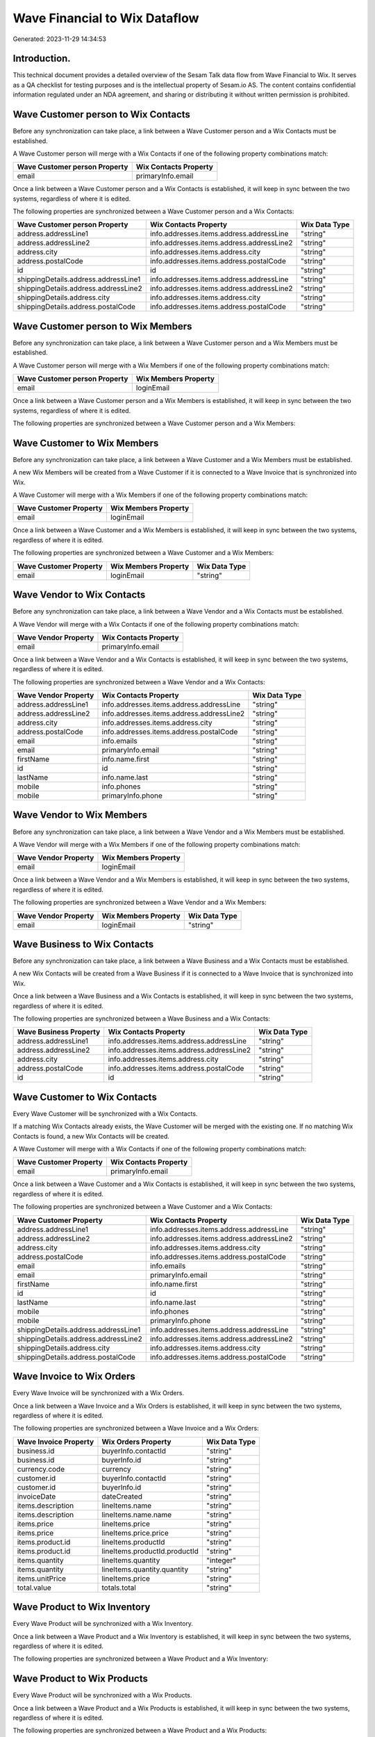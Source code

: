 ==============================
Wave Financial to Wix Dataflow
==============================

Generated: 2023-11-29 14:34:53

Introduction.
------------

This technical document provides a detailed overview of the Sesam Talk data flow from Wave Financial to Wix. It serves as a QA checklist for testing purposes and is the intellectual property of Sesam.io AS. The content contains confidential information regulated under an NDA agreement, and sharing or distributing it without written permission is prohibited.

Wave Customer person to Wix Contacts
------------------------------------
Before any synchronization can take place, a link between a Wave Customer person and a Wix Contacts must be established.

A Wave Customer person will merge with a Wix Contacts if one of the following property combinations match:

.. list-table::
   :header-rows: 1

   * - Wave Customer person Property
     - Wix Contacts Property
   * - email
     - primaryInfo.email

Once a link between a Wave Customer person and a Wix Contacts is established, it will keep in sync between the two systems, regardless of where it is edited.

The following properties are synchronized between a Wave Customer person and a Wix Contacts:

.. list-table::
   :header-rows: 1

   * - Wave Customer person Property
     - Wix Contacts Property
     - Wix Data Type
   * - address.addressLine1
     - info.addresses.items.address.addressLine
     - "string"
   * - address.addressLine2
     - info.addresses.items.address.addressLine2
     - "string"
   * - address.city
     - info.addresses.items.address.city
     - "string"
   * - address.postalCode
     - info.addresses.items.address.postalCode
     - "string"
   * - id
     - id
     - "string"
   * - shippingDetails.address.addressLine1
     - info.addresses.items.address.addressLine
     - "string"
   * - shippingDetails.address.addressLine2
     - info.addresses.items.address.addressLine2
     - "string"
   * - shippingDetails.address.city
     - info.addresses.items.address.city
     - "string"
   * - shippingDetails.address.postalCode
     - info.addresses.items.address.postalCode
     - "string"


Wave Customer person to Wix Members
-----------------------------------
Before any synchronization can take place, a link between a Wave Customer person and a Wix Members must be established.

A Wave Customer person will merge with a Wix Members if one of the following property combinations match:

.. list-table::
   :header-rows: 1

   * - Wave Customer person Property
     - Wix Members Property
   * - email
     - loginEmail

Once a link between a Wave Customer person and a Wix Members is established, it will keep in sync between the two systems, regardless of where it is edited.

The following properties are synchronized between a Wave Customer person and a Wix Members:

.. list-table::
   :header-rows: 1

   * - Wave Customer person Property
     - Wix Members Property
     - Wix Data Type


Wave Customer to Wix Members
----------------------------
Before any synchronization can take place, a link between a Wave Customer and a Wix Members must be established.

A new Wix Members will be created from a Wave Customer if it is connected to a Wave Invoice that is synchronized into Wix.

A Wave Customer will merge with a Wix Members if one of the following property combinations match:

.. list-table::
   :header-rows: 1

   * - Wave Customer Property
     - Wix Members Property
   * - email
     - loginEmail

Once a link between a Wave Customer and a Wix Members is established, it will keep in sync between the two systems, regardless of where it is edited.

The following properties are synchronized between a Wave Customer and a Wix Members:

.. list-table::
   :header-rows: 1

   * - Wave Customer Property
     - Wix Members Property
     - Wix Data Type
   * - email
     - loginEmail
     - "string"


Wave Vendor to Wix Contacts
---------------------------
Before any synchronization can take place, a link between a Wave Vendor and a Wix Contacts must be established.

A Wave Vendor will merge with a Wix Contacts if one of the following property combinations match:

.. list-table::
   :header-rows: 1

   * - Wave Vendor Property
     - Wix Contacts Property
   * - email
     - primaryInfo.email

Once a link between a Wave Vendor and a Wix Contacts is established, it will keep in sync between the two systems, regardless of where it is edited.

The following properties are synchronized between a Wave Vendor and a Wix Contacts:

.. list-table::
   :header-rows: 1

   * - Wave Vendor Property
     - Wix Contacts Property
     - Wix Data Type
   * - address.addressLine1
     - info.addresses.items.address.addressLine
     - "string"
   * - address.addressLine2
     - info.addresses.items.address.addressLine2
     - "string"
   * - address.city
     - info.addresses.items.address.city
     - "string"
   * - address.postalCode
     - info.addresses.items.address.postalCode
     - "string"
   * - email
     - info.emails
     - "string"
   * - email
     - primaryInfo.email
     - "string"
   * - firstName
     - info.name.first
     - "string"
   * - id
     - id
     - "string"
   * - lastName
     - info.name.last
     - "string"
   * - mobile
     - info.phones
     - "string"
   * - mobile
     - primaryInfo.phone
     - "string"


Wave Vendor to Wix Members
--------------------------
Before any synchronization can take place, a link between a Wave Vendor and a Wix Members must be established.

A Wave Vendor will merge with a Wix Members if one of the following property combinations match:

.. list-table::
   :header-rows: 1

   * - Wave Vendor Property
     - Wix Members Property
   * - email
     - loginEmail

Once a link between a Wave Vendor and a Wix Members is established, it will keep in sync between the two systems, regardless of where it is edited.

The following properties are synchronized between a Wave Vendor and a Wix Members:

.. list-table::
   :header-rows: 1

   * - Wave Vendor Property
     - Wix Members Property
     - Wix Data Type
   * - email
     - loginEmail
     - "string"


Wave Business to Wix Contacts
-----------------------------
Before any synchronization can take place, a link between a Wave Business and a Wix Contacts must be established.

A new Wix Contacts will be created from a Wave Business if it is connected to a Wave Invoice that is synchronized into Wix.

Once a link between a Wave Business and a Wix Contacts is established, it will keep in sync between the two systems, regardless of where it is edited.

The following properties are synchronized between a Wave Business and a Wix Contacts:

.. list-table::
   :header-rows: 1

   * - Wave Business Property
     - Wix Contacts Property
     - Wix Data Type
   * - address.addressLine1
     - info.addresses.items.address.addressLine
     - "string"
   * - address.addressLine2
     - info.addresses.items.address.addressLine2
     - "string"
   * - address.city
     - info.addresses.items.address.city
     - "string"
   * - address.postalCode
     - info.addresses.items.address.postalCode
     - "string"
   * - id
     - id
     - "string"


Wave Customer to Wix Contacts
-----------------------------
Every Wave Customer will be synchronized with a Wix Contacts.

If a matching Wix Contacts already exists, the Wave Customer will be merged with the existing one.
If no matching Wix Contacts is found, a new Wix Contacts will be created.

A Wave Customer will merge with a Wix Contacts if one of the following property combinations match:

.. list-table::
   :header-rows: 1

   * - Wave Customer Property
     - Wix Contacts Property
   * - email
     - primaryInfo.email

Once a link between a Wave Customer and a Wix Contacts is established, it will keep in sync between the two systems, regardless of where it is edited.

The following properties are synchronized between a Wave Customer and a Wix Contacts:

.. list-table::
   :header-rows: 1

   * - Wave Customer Property
     - Wix Contacts Property
     - Wix Data Type
   * - address.addressLine1
     - info.addresses.items.address.addressLine
     - "string"
   * - address.addressLine2
     - info.addresses.items.address.addressLine2
     - "string"
   * - address.city
     - info.addresses.items.address.city
     - "string"
   * - address.postalCode
     - info.addresses.items.address.postalCode
     - "string"
   * - email
     - info.emails
     - "string"
   * - email
     - primaryInfo.email
     - "string"
   * - firstName
     - info.name.first
     - "string"
   * - id
     - id
     - "string"
   * - lastName
     - info.name.last
     - "string"
   * - mobile
     - info.phones
     - "string"
   * - mobile
     - primaryInfo.phone
     - "string"
   * - shippingDetails.address.addressLine1
     - info.addresses.items.address.addressLine
     - "string"
   * - shippingDetails.address.addressLine2
     - info.addresses.items.address.addressLine2
     - "string"
   * - shippingDetails.address.city
     - info.addresses.items.address.city
     - "string"
   * - shippingDetails.address.postalCode
     - info.addresses.items.address.postalCode
     - "string"


Wave Invoice to Wix Orders
--------------------------
Every Wave Invoice will be synchronized with a Wix Orders.

Once a link between a Wave Invoice and a Wix Orders is established, it will keep in sync between the two systems, regardless of where it is edited.

The following properties are synchronized between a Wave Invoice and a Wix Orders:

.. list-table::
   :header-rows: 1

   * - Wave Invoice Property
     - Wix Orders Property
     - Wix Data Type
   * - business.id
     - buyerInfo.contactId
     - "string"
   * - business.id
     - buyerInfo.id
     - "string"
   * - currency.code
     - currency
     - "string"
   * - customer.id
     - buyerInfo.contactId
     - "string"
   * - customer.id
     - buyerInfo.id
     - "string"
   * - invoiceDate
     - dateCreated
     - "string"
   * - items.description
     - lineItems.name
     - "string"
   * - items.description
     - lineItems.name.name
     - "string"
   * - items.price
     - lineItems.price
     - "string"
   * - items.price
     - lineItems.price.price
     - "string"
   * - items.product.id
     - lineItems.productId
     - "string"
   * - items.product.id
     - lineItems.productId.productId
     - "string"
   * - items.quantity
     - lineItems.quantity
     - "integer"
   * - items.quantity
     - lineItems.quantity.quantity
     - "string"
   * - items.unitPrice
     - lineItems.price
     - "string"
   * - total.value
     - totals.total
     - "string"


Wave Product to Wix Inventory
-----------------------------
Every Wave Product will be synchronized with a Wix Inventory.

Once a link between a Wave Product and a Wix Inventory is established, it will keep in sync between the two systems, regardless of where it is edited.

The following properties are synchronized between a Wave Product and a Wix Inventory:

.. list-table::
   :header-rows: 1

   * - Wave Product Property
     - Wix Inventory Property
     - Wix Data Type


Wave Product to Wix Products
----------------------------
Every Wave Product will be synchronized with a Wix Products.

Once a link between a Wave Product and a Wix Products is established, it will keep in sync between the two systems, regardless of where it is edited.

The following properties are synchronized between a Wave Product and a Wix Products:

.. list-table::
   :header-rows: 1

   * - Wave Product Property
     - Wix Products Property
     - Wix Data Type
   * - description
     - description
     - "string"
   * - name
     - name
     - "string"
   * - unitPrice
     - price.price
     - "string"
   * - unitPrice
     - priceData.price
     - "decimal"

